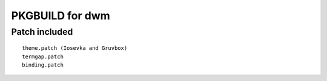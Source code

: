 ================
PKGBUILD for dwm
================

Patch included
==============

::

        theme.patch (Iosevka and Gruvbox)
        termgap.patch
        binding.patch
